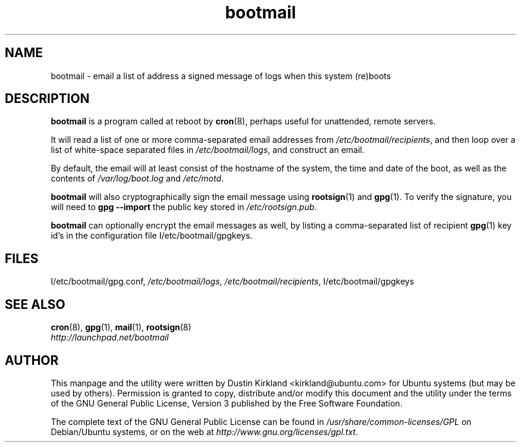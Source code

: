 .TH bootmail 8 "12 July 2011" bootmail "bootmail"
.SH NAME
bootmail - email a list of address a signed message of logs when this system (re)boots

.SH DESCRIPTION
\fBbootmail\fP is a program called at reboot by \fBcron\fP(8), perhaps useful for unattended, remote servers.

It will read a list of one or more comma-separated email addresses from \fI/etc/bootmail/recipients\fP, and then loop over a list of white-space separated files in \fI/etc/bootmail/logs\fP, and construct an email.

By default, the email will at least consist of the hostname of the system, the time and date of the boot, as well as the contents of \fI/var/log/boot.log\fP and \fI/etc/motd\fP.

\fBbootmail\fP will also cryptographically sign the email message using \fBrootsign\fP(1) and \fBgpg\fP(1).  To verify the signature, you will need to \fBgpg --import\fP the public key stored in \fI/etc/rootsign.pub\fP.

\fBbootmail\fP can optionally encrypt the email messages as well, by listing a comma-separated list of recipient \fBgpg\fP(1) key id's in the configuration file \f/I/etc/bootmail/gpgkeys\fP.

.SH FILES
\f/I/etc/bootmail/gpg.conf\fP, \fI/etc/bootmail/logs\fP, \fI/etc/bootmail/recipients\fP, \f/I/etc/bootmail/gpgkeys\fP

.SH SEE ALSO
.TP
\fBcron\fP(8), \fBgpg\fP(1), \fBmail\fP(1), \fBrootsign\fP(8)
.PD
.TP
\fIhttp://launchpad.net/bootmail\fP
.PD

.SH AUTHOR
This manpage and the utility were written by Dustin Kirkland <kirkland@ubuntu.com> for Ubuntu systems (but may be used by others).  Permission is granted to copy, distribute and/or modify this document and the utility under the terms of the GNU General Public License, Version 3 published by the Free Software Foundation.

The complete text of the GNU General Public License can be found in \fI/usr/share/common-licenses/GPL\fP on Debian/Ubuntu systems, or on the web at \fIhttp://www.gnu.org/licenses/gpl.txt\fP.
